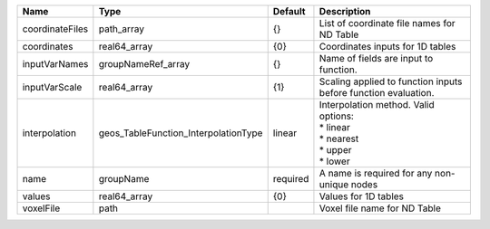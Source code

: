

=============== ==================================== ======== =========================================================================== 
Name            Type                                 Default  Description                                                                 
=============== ==================================== ======== =========================================================================== 
coordinateFiles path_array                           {}       List of coordinate file names for ND Table                                  
coordinates     real64_array                         {0}      Coordinates inputs for 1D tables                                            
inputVarNames   groupNameRef_array                   {}       Name of fields are input to function.                                       
inputVarScale   real64_array                         {1}      Scaling applied to function inputs before function evaluation.              
interpolation   geos_TableFunction_InterpolationType linear   | Interpolation method. Valid options:                                        
                                                              | * linear                                                                    
                                                              | * nearest                                                                   
                                                              | * upper                                                                     
                                                              | * lower                                                                     
name            groupName                            required A name is required for any non-unique nodes                                 
values          real64_array                         {0}      Values for 1D tables                                                        
voxelFile       path                                          Voxel file name for ND Table                                                
=============== ==================================== ======== =========================================================================== 


